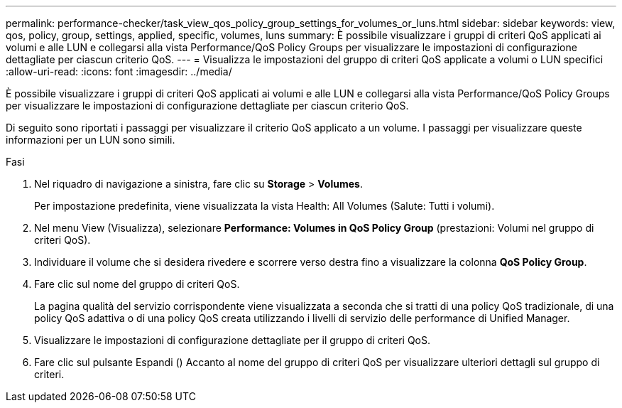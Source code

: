 ---
permalink: performance-checker/task_view_qos_policy_group_settings_for_volumes_or_luns.html 
sidebar: sidebar 
keywords: view, qos, policy, group, settings, applied, specific, volumes, luns 
summary: È possibile visualizzare i gruppi di criteri QoS applicati ai volumi e alle LUN e collegarsi alla vista Performance/QoS Policy Groups per visualizzare le impostazioni di configurazione dettagliate per ciascun criterio QoS. 
---
= Visualizza le impostazioni del gruppo di criteri QoS applicate a volumi o LUN specifici
:allow-uri-read: 
:icons: font
:imagesdir: ../media/


[role="lead"]
È possibile visualizzare i gruppi di criteri QoS applicati ai volumi e alle LUN e collegarsi alla vista Performance/QoS Policy Groups per visualizzare le impostazioni di configurazione dettagliate per ciascun criterio QoS.

Di seguito sono riportati i passaggi per visualizzare il criterio QoS applicato a un volume. I passaggi per visualizzare queste informazioni per un LUN sono simili.

.Fasi
. Nel riquadro di navigazione a sinistra, fare clic su *Storage* > *Volumes*.
+
Per impostazione predefinita, viene visualizzata la vista Health: All Volumes (Salute: Tutti i volumi).

. Nel menu View (Visualizza), selezionare *Performance: Volumes in QoS Policy Group* (prestazioni: Volumi nel gruppo di criteri QoS).
. Individuare il volume che si desidera rivedere e scorrere verso destra fino a visualizzare la colonna *QoS Policy Group*.
. Fare clic sul nome del gruppo di criteri QoS.
+
La pagina qualità del servizio corrispondente viene visualizzata a seconda che si tratti di una policy QoS tradizionale, di una policy QoS adattiva o di una policy QoS creata utilizzando i livelli di servizio delle performance di Unified Manager.

. Visualizzare le impostazioni di configurazione dettagliate per il gruppo di criteri QoS.
. Fare clic sul pulsante Espandi (image:../media/chevron_down.gif[""]) Accanto al nome del gruppo di criteri QoS per visualizzare ulteriori dettagli sul gruppo di criteri.

